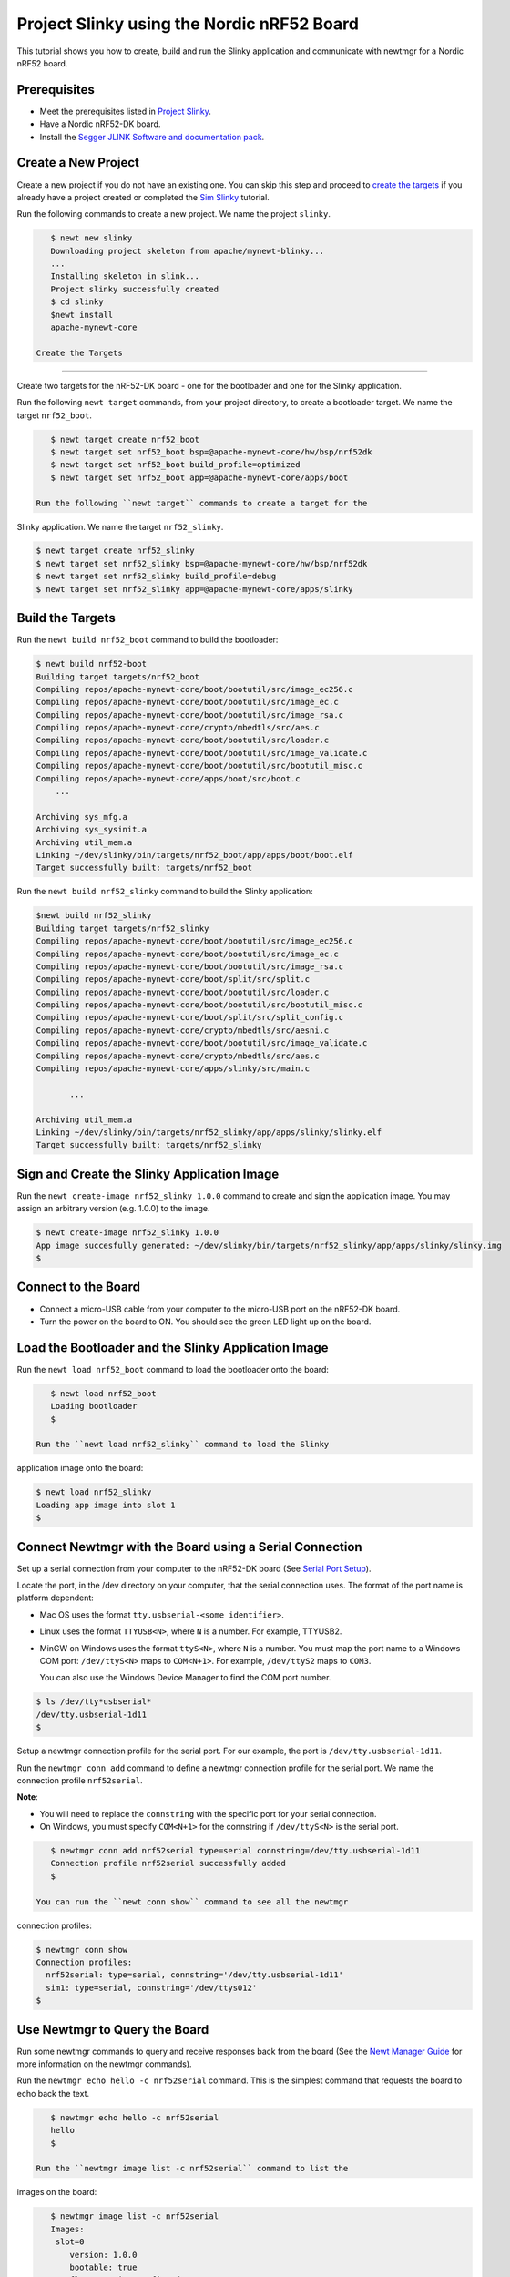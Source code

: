 Project Slinky using the Nordic nRF52 Board
-------------------------------------------

This tutorial shows you how to create, build and run the Slinky
application and communicate with newtmgr for a Nordic nRF52 board.

Prerequisites
~~~~~~~~~~~~~

-  Meet the prerequisites listed in `Project
   Slinky </os/tutorials/project-slinky.html>`__.
-  Have a Nordic nRF52-DK board.
-  Install the `Segger JLINK Software and documentation
   pack <https://www.segger.com/jlink-software.html>`__.

Create a New Project
~~~~~~~~~~~~~~~~~~~~

Create a new project if you do not have an existing one. You can skip
this step and proceed to `create the targets <#create_targets>`__ if you
already have a project created or completed the `Sim
Slinky <project-slinky.html>`__ tutorial.

Run the following commands to create a new project. We name the project
``slinky``.

.. code-block:: console

    $ newt new slinky
    Downloading project skeleton from apache/mynewt-blinky...
    ...
    Installing skeleton in slink...
    Project slinky successfully created
    $ cd slinky
    $newt install
    apache-mynewt-core

 Create the Targets
~~~~~~~~~~~~~~~~~~~

Create two targets for the nRF52-DK board - one for the bootloader and
one for the Slinky application.

Run the following ``newt target`` commands, from your project directory,
to create a bootloader target. We name the target ``nrf52_boot``.

.. code-block:: console

    $ newt target create nrf52_boot
    $ newt target set nrf52_boot bsp=@apache-mynewt-core/hw/bsp/nrf52dk
    $ newt target set nrf52_boot build_profile=optimized
    $ newt target set nrf52_boot app=@apache-mynewt-core/apps/boot

 Run the following ``newt target`` commands to create a target for the
Slinky application. We name the target ``nrf52_slinky``.

.. code-block:: console

    $ newt target create nrf52_slinky
    $ newt target set nrf52_slinky bsp=@apache-mynewt-core/hw/bsp/nrf52dk
    $ newt target set nrf52_slinky build_profile=debug
    $ newt target set nrf52_slinky app=@apache-mynewt-core/apps/slinky

Build the Targets
~~~~~~~~~~~~~~~~~

Run the ``newt build nrf52_boot`` command to build the bootloader:

.. code-block:: console

    $ newt build nrf52-boot
    Building target targets/nrf52_boot
    Compiling repos/apache-mynewt-core/boot/bootutil/src/image_ec256.c
    Compiling repos/apache-mynewt-core/boot/bootutil/src/image_ec.c
    Compiling repos/apache-mynewt-core/boot/bootutil/src/image_rsa.c
    Compiling repos/apache-mynewt-core/crypto/mbedtls/src/aes.c
    Compiling repos/apache-mynewt-core/boot/bootutil/src/loader.c
    Compiling repos/apache-mynewt-core/boot/bootutil/src/image_validate.c
    Compiling repos/apache-mynewt-core/boot/bootutil/src/bootutil_misc.c
    Compiling repos/apache-mynewt-core/apps/boot/src/boot.c
        ...

    Archiving sys_mfg.a
    Archiving sys_sysinit.a
    Archiving util_mem.a
    Linking ~/dev/slinky/bin/targets/nrf52_boot/app/apps/boot/boot.elf
    Target successfully built: targets/nrf52_boot

Run the ``newt build nrf52_slinky`` command to build the Slinky
application:

.. code-block:: console

    $newt build nrf52_slinky
    Building target targets/nrf52_slinky
    Compiling repos/apache-mynewt-core/boot/bootutil/src/image_ec256.c
    Compiling repos/apache-mynewt-core/boot/bootutil/src/image_ec.c
    Compiling repos/apache-mynewt-core/boot/bootutil/src/image_rsa.c
    Compiling repos/apache-mynewt-core/boot/split/src/split.c
    Compiling repos/apache-mynewt-core/boot/bootutil/src/loader.c
    Compiling repos/apache-mynewt-core/boot/bootutil/src/bootutil_misc.c
    Compiling repos/apache-mynewt-core/boot/split/src/split_config.c
    Compiling repos/apache-mynewt-core/crypto/mbedtls/src/aesni.c
    Compiling repos/apache-mynewt-core/boot/bootutil/src/image_validate.c
    Compiling repos/apache-mynewt-core/crypto/mbedtls/src/aes.c
    Compiling repos/apache-mynewt-core/apps/slinky/src/main.c

           ...

    Archiving util_mem.a
    Linking ~/dev/slinky/bin/targets/nrf52_slinky/app/apps/slinky/slinky.elf
    Target successfully built: targets/nrf52_slinky

Sign and Create the Slinky Application Image
~~~~~~~~~~~~~~~~~~~~~~~~~~~~~~~~~~~~~~~~~~~~

Run the ``newt create-image nrf52_slinky 1.0.0`` command to create and
sign the application image. You may assign an arbitrary version (e.g.
1.0.0) to the image.

.. code-block:: console

    $ newt create-image nrf52_slinky 1.0.0
    App image succesfully generated: ~/dev/slinky/bin/targets/nrf52_slinky/app/apps/slinky/slinky.img
    $

Connect to the Board
~~~~~~~~~~~~~~~~~~~~

-  Connect a micro-USB cable from your computer to the micro-USB port on
   the nRF52-DK board.
-  Turn the power on the board to ON. You should see the green LED light
   up on the board.

Load the Bootloader and the Slinky Application Image
~~~~~~~~~~~~~~~


Run the ``newt load nrf52_boot`` command to load the bootloader onto the
board:

.. code-block:: console

    $ newt load nrf52_boot
    Loading bootloader
    $

 Run the ``newt load nrf52_slinky`` command to load the Slinky
application image onto the board:

.. code-block:: console

    $ newt load nrf52_slinky
    Loading app image into slot 1
    $

Connect Newtmgr with the Board using a Serial Connection
~~~~~~~~~~~~~~~~~~~~~~~~~~~~~~~~~~~~~~~~~~~~~~~~~~~~~~~~

Set up a serial connection from your computer to the nRF52-DK board (See
`Serial Port Setup </os/get_started/serial_access.html>`__).

Locate the port, in the /dev directory on your computer, that the serial
connection uses. The format of the port name is platform dependent:

-  Mac OS uses the format ``tty.usbserial-<some identifier>``.
-  Linux uses the format ``TTYUSB<N>``, where ``N`` is a number. For
   example, TTYUSB2.
-  MinGW on Windows uses the format ``ttyS<N>``, where ``N`` is a
   number. You must map the port name to a Windows COM port:
   ``/dev/ttyS<N>`` maps to ``COM<N+1>``. For example, ``/dev/ttyS2``
   maps to ``COM3``.

   You can also use the Windows Device Manager to find the COM port
   number.

.. code-block:: console

    $ ls /dev/tty*usbserial*
    /dev/tty.usbserial-1d11
    $

Setup a newtmgr connection profile for the serial port. For our example,
the port is ``/dev/tty.usbserial-1d11``.

Run the ``newtmgr conn add`` command to define a newtmgr connection
profile for the serial port. We name the connection profile
``nrf52serial``.

**Note**:

-  You will need to replace the ``connstring`` with the specific port
   for your serial connection.
-  On Windows, you must specify ``COM<N+1>`` for the connstring if
   ``/dev/ttyS<N>`` is the serial port.

.. code-block:: console

    $ newtmgr conn add nrf52serial type=serial connstring=/dev/tty.usbserial-1d11
    Connection profile nrf52serial successfully added
    $

 You can run the ``newt conn show`` command to see all the newtmgr
connection profiles:

.. code-block:: console

    $ newtmgr conn show
    Connection profiles:
      nrf52serial: type=serial, connstring='/dev/tty.usbserial-1d11'
      sim1: type=serial, connstring='/dev/ttys012'
    $

Use Newtmgr to Query the Board
~~~~~~~~~~~~~~~

Run some newtmgr commands to query and receive responses back from the board (See the `Newt Manager
Guide <../../newtmgr/overview>`__ for more information on the newtmgr
commands).

Run the ``newtmgr echo hello -c nrf52serial`` command. This is the
simplest command that requests the board to echo back the text.

.. code-block:: console

    $ newtmgr echo hello -c nrf52serial
    hello
    $

 Run the ``newtmgr image list -c nrf52serial`` command to list the
images on the board:

.. code-block:: console

    $ newtmgr image list -c nrf52serial
    Images:
     slot=0
        version: 1.0.0
        bootable: true
        flags: active confirmed
        hash: f411a55d7a5f54eb8880d380bf47521d8c41ed77fd0a7bd5373b0ae87ddabd42
    Split status: N/A
    $

 Run the ``newtmgr taskstat -c nrf52serial`` command to display the task
statistics on the board:

.. code-block:: console

    $ newtmgr taskstat -c nrf52serial
          task pri tid  runtime      csw    stksz   stkuse last_checkin next_checkin
          idle 255   0    43484      539       64       32        0        0
          main 127   1        1       90     1024      353        0        0
         task1   8   2        0      340      192      114        0        0
         task2   9   3        0      340       64       31        0        0
    $
